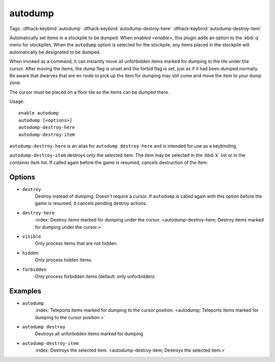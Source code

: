 autodump
========

Tags:
:dfhack-keybind:`autodump`
:dfhack-keybind:`autodump-destroy-here`
:dfhack-keybind:`autodump-destroy-item`

Automatically set items in a stockpile to be dumped. When `enabled <enable>`,
this plugin adds an option to the :kbd:`q` menu for stockpiles. When the
``autodump`` option is selected for the stockpile, any items placed in the
stockpile will automatically be designated to be dumped.

When invoked as a command, it can instantly move all unforbidden items marked
for dumping to the tile under the cursor. After moving the items, the dump flag
is unset and the forbid flag is set, just as if it had been dumped normally. Be
aware that dwarves that are en route to pick up the item for dumping may still
come and move the item to your dump zone.

The cursor must be placed on a floor tile so the items can be dumped there.

Usage::

    enable autodump
    autodump [<options>]
    autodump-destroy-here
    autodump-destroy-item

``autodump-destroy-here`` is an alias for ``autodump destroy-here`` and is
intended for use as a keybinding.

``autodump-destroy-item`` destroys only the selected item. The item may be
selected in the :kbd:`k` list or in the container item list. If called again
before the game is resumed, cancels destruction of the item.

Options
-------

- ``destroy``
    Destroy instead of dumping. Doesn't require a cursor. If ``autodump`` is
    called again with this option before the game is resumed, it cancels
    pending destroy actions.
- ``destroy-here``
    :index:`Destroy items marked for dumping under the cursor.
    <autodump-destroy-here; Destroy items marked for dumping under the cursor.>`
- ``visible``
    Only process items that are not hidden.
- ``hidden``
    Only process hidden items.
- ``forbidden``
    Only process forbidden items (default: only unforbidden).

Examples
--------

- ``autodump``
    :index:`Teleports items marked for dumping to the cursor position.
    <autodump; Teleports items marked for dumping to the cursor position.>`
- ``autodump destroy``
    Destroys all unforbidden items marked for dumping
- ``autodump-destroy-item``
    :index:`Destroys the selected item.
    <autodump-destroy-item; Destroys the selected item.>`
